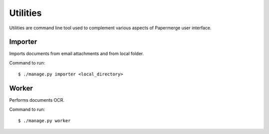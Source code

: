 .. _utilities:

Utilities
==========

Utilities are command line tool used to complement various aspects of Papermerge user interface.

.. _importer_command:

Importer
#########

Imports documents from email attachments and from local folder.

Command to run::

	$ ./manage.py importer <local_directory>

.. _worker_command:

Worker
#######

Performs documents OCR.

Command to run::

	$ ./manage.py worker
